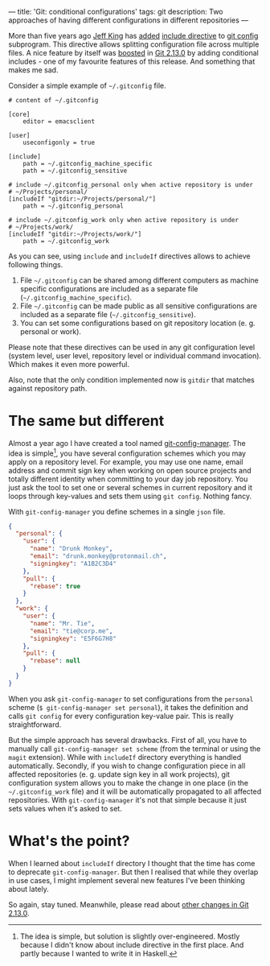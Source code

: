 ---
title: 'Git: conditional configurations'
tags: git
description: Two approaches of having different configurations in different repositories
---

More than five years ago [[https://github.com/peff][Jeff King]] has [[https://github.com/git/git/commit/9b25a0b52e09400719366f0a33d0d0da98bbf7b0][added]] [[https://git-scm.com/docs/git-config#_includes][include directive]] to [[https://git-scm.com/docs/git-config][git config]]
subprogram. This directive allows splitting configuration file across multiple
files. A nice feature by itself was [[https://github.com/git/git/compare/45cbc37c5f84fadd78cccf6b2ea82a9ef251cdc6...3efd0bedc6625a6b194c1f6e5f1b7aa7d8b7e6bb][boosted]] in [[https://github.com/git/git/releases/tag/v2.13.0][Git 2.13.0]] by adding conditional
includes - one of my favourite features of this release. And something that
makes me sad.

#+BEGIN_HTML
<!--more-->
#+END_HTML

Consider a simple example of =~/.gitconfig= file.

#+BEGIN_EXAMPLE
    # content of ~/.gitconfig

    [core]
        editor = emacsclient

    [user]
        useconfigonly = true

    [include]
        path = ~/.gitconfig_machine_specific
        path = ~/.gitconfig_sensitive

    # include ~/.gitconfig_personal only when active repository is under
    # ~/Projects/personal/
    [includeIf "gitdir:~/Projects/personal/"]
        path = ~/.gitconfig_personal

    # include ~/.gitconfig_work only when active repository is under
    # ~/Projects/work/
    [includeIf "gitdir:~/Projects/work/"]
        path = ~/.gitconfig_work
#+END_EXAMPLE

As you can see, using =include= and =includeIf= directives allows to achieve
following things.

1. File =~/.gitconfig= can be shared among different computers as machine
   specific configurations are included as a separate file
   (=~/.gitconfig_machine_specific=).
2. File =~/.gitconfig= can be made public as all sensitive configurations are
   included as a separate file (=~/.gitconfig_sensitive=).
3. You can set some configurations based on git repository location (e. g.
   personal or work).

Please note that these directives can be used in any git configuration level
(system level, user level, repository level or individual command invocation).
Which makes it even more powerful.

Also, note that the only condition implemented now is =gitdir= that matches
against repository path.

* The same but different

Almost a year ago I have created a tool named [[https://github.com/d12frosted/git-config-manager][git-config-manager]]. The idea is
simple[fn:1], you have several configuration schemes which you may apply on a
repository level. For example, you may use one name, email address and commit
sign key when working on open source projects and totally different identity
when committing to your day job repository. You just ask the tool to set one or
several schemes in current repository and it loops through key-values and sets
them using =git config=. Nothing fancy.

With =git-config-manager= you define schemes in a single =json= file.

#+BEGIN_SRC json
{
  "personal": {
    "user": {
      "name": "Drunk Monkey",
      "email": "drunk.monkey@protonmail.ch",
      "signingkey": "A1B2C3D4"
    },
    "pull": {
      "rebase": true
    }
  },
  "work": {
    "user": {
      "name": "Mr. Tie",
      "email": "tie@corp.me",
      "signingkey": "E5F6G7H8"
    },
    "pull": {
      "rebase": null
    }
  }
}
#+END_SRC

When you ask =git-config-manager= to set configurations from the =personal=
scheme (=$ git-config-manager set personal=), it takes the definition and calls
=git config= for every configuration key-value pair. This is really
straightforward.

But the simple approach has several drawbacks. First of all, you have to
manually call =git-config-manager set scheme= (from the terminal or using the
=magit= extension). While with =includeIf= directory everything is handled
automatically. Secondly, if you wish to change configuration piece in all
affected repositories (e. g. update sign key in all work projects), git
configuration system allows you to make the change in one place (in the
=~/.gitconfig_work= file) and it will be automatically propagated to all
affected repositories. With =git-config-manager= it's not that simple because it
just sets values when it's asked to set.

[fn:1] The idea is simple, but solution is slightly over-engineered. Mostly
       because I didn't know about include directive in the first place. And
       partly because I wanted to write it in Haskell.

* What's the point?
When I learned about =includeIf= directory I thought that the time has come to
deprecate =git-config-manager=. But then I realised that while they overlap in
use cases, I might implement several new features I've been thinking about
lately.

So again, stay tuned. Meanwhile, please read about [[https://github.com/blog/2360-git-2-13-has-been-released][other changes in Git 2.13.0]].
